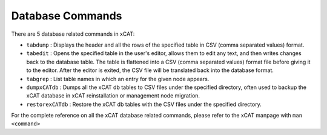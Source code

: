 Database Commands
=================

There are 5 database related commands in xCAT:

* ``tabdump`` : Displays the header and all the rows of the specified table in CSV (comma separated values) format.

* ``tabedit`` : Opens the specified table in the user's editor, allows them to edit any text, and then writes changes back to the database table.  The table is flattened into a CSV (comma separated values) format file before giving it to the editor.  After the editor is exited, the CSV file will be translated back into the database format. 

* ``tabgrep`` : List table names in which an entry for the given node appears.

* ``dumpxCATdb`` : Dumps all the xCAT db tables to CSV files under the specified directory, often used to backup the xCAT database in xCAT reinstallation or management node migration.  

* ``restorexCATdb`` : Restore the xCAT db tables with the CSV files under the specified directory.


For the complete reference on all the xCAT database related commands, please refer to the xCAT manpage with ``man <command>``
